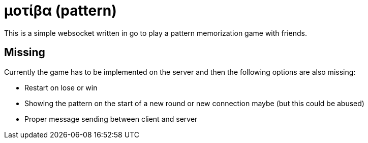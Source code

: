 =  μοτίβα (pattern)

This is a simple websocket written in go to play a pattern memorization game with friends.

== Missing

Currently the game has to be implemented on the server and then the following options are also missing:

* Restart on lose or win
* Showing the pattern on the start of a new round or new connection maybe (but this could be abused)
* Proper message sending between client and server
